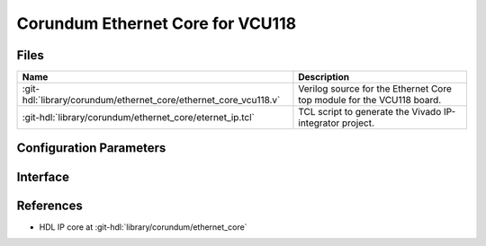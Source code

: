 .. _corundum_ethernet_core_vcu118:

Corundum Ethernet Core for VCU118
================================================================================

.. hdl-component-diagram::

Files
--------------------------------------------------------------------------------

.. list-table::
   :header-rows: 1

   * - Name
     - Description
   * - :git-hdl:`library/corundum/ethernet_core/ethernet_core_vcu118.v`
     - Verilog source for the Ethernet Core top module for the VCU118 board.
   * - :git-hdl:`library/corundum/ethernet_core/eternet_ip.tcl`
     - TCL script to generate the Vivado IP-integrator project.

Configuration Parameters
--------------------------------------------------------------------------------

.. hdl-parameters::

Interface
--------------------------------------------------------------------------------

.. hdl-interfaces::

References
--------------------------------------------------------------------------------

* HDL IP core at :git-hdl:`library/corundum/ethernet_core`

